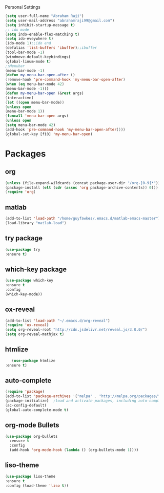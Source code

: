 Personal Settings
  #+BEGIN_SRC emacs-lisp 
  (setq user-full-name "Abraham Raji")
  (setq user-mail-address "abrahamraji99@gmail.com")
  (setq inhibit-startup-message t)
  ;; ido mode
  (setq indo-enable-flex-matching t)
  (setq ido-eveywhere t)
  (ido-mode 1);;ido end
  (defalias 'list-buffers 'ibuffer);;ibuffer
  (tool-bar-mode -1)
  (windmove-default-keybindings)
  (global-linum-mode t)
  ;;Menubar
  (menu-bar-mode -1)
  (defun my-menu-bar-open-after ()
  (remove-hook 'pre-command-hook 'my-menu-bar-open-after)
  (when (eq menu-bar-mode 42)
  (menu-bar-mode -1)))
  (defun my-menu-bar-open (&rest args)
  (interactive)
  (let ((open menu-bar-mode))
  (unless open
  (menu-bar-mode 1))
  (funcall 'menu-bar-open args)
  (unless open
  (setq menu-bar-mode 42)
  (add-hook 'pre-command-hook 'my-menu-bar-open-after))))
  (global-set-key [f10] 'my-menu-bar-open)
  #+END_SRC
* Packages
** org
   #+BEGIN_SRC emacs-lisp
   (unless (file-expand-wildcards (concat package-user-dir "/org-[0-9]*"))
   (package-install (elt (cdr (assoc 'org package-archive-contents)) 0)))
   (require 'org)
   #+END_SRC

** matlab 
   #+BEGIN_SRC emacs-lisp
   (add-to-list 'load-path "/home/guyfawkes/.emacs.d/matlab-emacs-master")
   (load-library "matlab-load")
   #+END_SRC
** try package
   #+BEGIN_SRC emacs-lisp
   (use-package try
   :ensure t)
   #+END_SRC
 
** which-key package
   #+BEGIN_SRC  emacs-lisp
   (use-package which-key
   :ensure t 
   :config
   (which-key-mode))   
   #+END_SRC

** ox-reveal
   #+BEGIN_SRC emacs-lisp
   (add-to-list 'load-path "~/.emacs.d/org-reveal")
   (require 'ox-reveal)
   (setq org-reveal-root "http://cdn.jsdelivr.net/reveal.js/3.0.0/")
   (setq org-reveal-mathjax t)
   #+END_SRC
** htmlize
   #+BEGIN_SRC emacs-lisp
      (use-package htmlize
   :ensure t)
   #+END_SRC

** auto-complete
   #+BEGIN_SRC emacs-lisp
   (require 'package)
   (add-to-list 'package-archives '("melpa" . "http://melpa.org/packages/") t)
   (package-initialize)  ;load and activate packages, including auto-complete
   (ac-config-default)
   (global-auto-complete-mode t)  
 #+END_SRC

** org-mode Bullets
   #+BEGIN_SRC emacs-lisp
(use-package org-bullets
  :ensure t
  :config
  (add-hook 'org-mode-hook (lambda () (org-bullets-mode 1))))   
   #+END_SRC
** liso-theme
   #+BEGIN_SRC emacs-lisp
   (use-package liso-theme
   :ensure t
   :config (load-theme 'liso t))
   #+END_SRC
